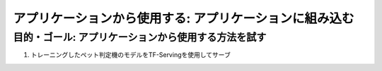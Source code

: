 =============================================================
アプリケーションから使用する: アプリケーションに組み込む
=============================================================

目的・ゴール: アプリケーションから使用する方法を試す
=============================================================

#. トレーニングしたペット判定機のモデルをTF-Servingを使用してサーブ


.. todo:: seldon/TFServe等を検討
